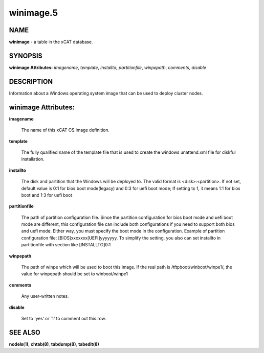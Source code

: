
##########
winimage.5
##########

.. highlight:: perl


****
NAME
****


\ **winimage**\  - a table in the xCAT database.


********
SYNOPSIS
********


\ **winimage Attributes:**\   \ *imagename*\ , \ *template*\ , \ *installto*\ , \ *partitionfile*\ , \ *winpepath*\ , \ *comments*\ , \ *disable*\ 


***********
DESCRIPTION
***********


Information about a Windows operating system image that can be used to deploy cluster nodes.


********************
winimage Attributes:
********************



\ **imagename**\ 
 
 The name of this xCAT OS image definition.
 


\ **template**\ 
 
 The fully qualified name of the template file that is used to create the windows unattend.xml file for diskful installation.
 


\ **installto**\ 
 
 The disk and partition that the Windows will be deployed to. The valid format is <disk>:<partition>. If not set, default value is 0:1 for bios boot mode(legacy) and 0:3 for uefi boot mode; If setting to 1, it means 1:1 for bios boot and 1:3 for uefi boot
 


\ **partitionfile**\ 
 
 The path of partition configuration file. Since the partition configuration for bios boot mode and uefi boot mode are different, this configuration file can include both configurations if you need to support both bios and uefi mode. Either way, you must specify the boot mode in the configuration. Example of partition configuration file: [BIOS]xxxxxxx[UEFI]yyyyyyy. To simplify the setting, you also can set installto in partitionfile with section like [INSTALLTO]0:1
 


\ **winpepath**\ 
 
 The path of winpe which will be used to boot this image. If the real path is /tftpboot/winboot/winpe1/, the value for winpepath should be set to winboot/winpe1
 


\ **comments**\ 
 
 Any user-written notes.
 


\ **disable**\ 
 
 Set to 'yes' or '1' to comment out this row.
 



********
SEE ALSO
********


\ **nodels(1)**\ , \ **chtab(8)**\ , \ **tabdump(8)**\ , \ **tabedit(8)**\ 

